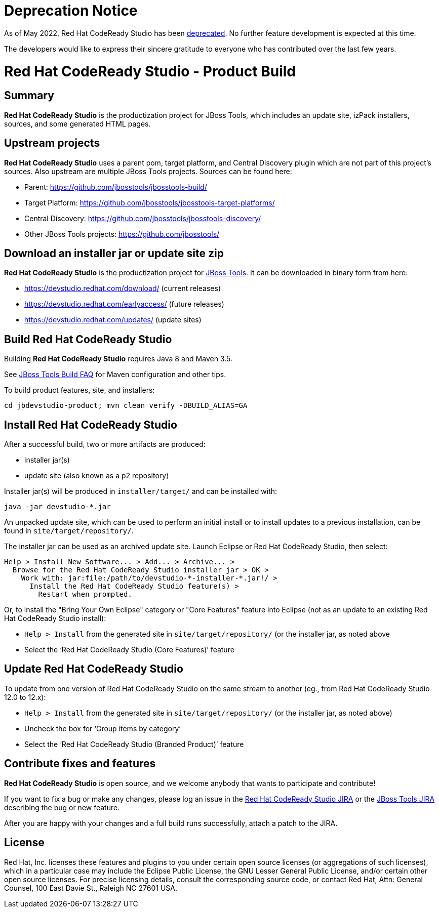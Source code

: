 # Deprecation Notice

As of May 2022, Red Hat CodeReady Studio has been https://developers.redhat.com/articles/2022/04/18/announcement-red-hat-codeready-studio-reaches-end-life#:~:text=Red%20Hat%20CodeReady%20Studio%20will,of%20the%20JBoss%20Tools%20project.[deprecated].  No further feature development is
expected at this time.

The developers would like to express their sincere gratitude to everyone who has contributed over the
last few years.


# Red Hat CodeReady Studio - Product Build


== Summary

*Red Hat CodeReady Studio* is the productization project for JBoss Tools, which includes an update site, izPack installers, sources, and some generated HTML pages.


== Upstream projects

*Red Hat CodeReady Studio* uses a parent pom, target platform, and Central Discovery plugin which are not part of this project's sources. Also upstream are multiple JBoss Tools projects. Sources can be found here:

* Parent: https://github.com/jbosstools/jbosstools-build/
* Target Platform: https://github.com/jbosstools/jbosstools-target-platforms/
* Central Discovery: https://github.com/jbosstools/jbosstools-discovery/
* Other JBoss Tools projects: https://github.com/jbosstools/


== Download an installer jar or update site zip

*Red Hat CodeReady Studio* is the productization project for http://jboss.org/tools[JBoss Tools]. It can be downloaded in binary form from here:

* https://devstudio.redhat.com/download/ (current releases)
* https://devstudio.redhat.com/earlyaccess/ (future releases)
* https://devstudio.redhat.com/updates/ (update sites)


== Build Red Hat CodeReady Studio

Building *Red Hat CodeReady Studio* requires Java 8 and Maven 3.5.

See https://github.com/jbosstools/jbosstools-devdoc/blob/master/building/how_to_build_jbosstools_faq.adoc[JBoss Tools Build FAQ] for Maven configuration and other tips.

To build product features, site, and installers:

    cd jbdevstudio-product; mvn clean verify -DBUILD_ALIAS=GA


== Install Red Hat CodeReady Studio

After a successful build, two or more artifacts are produced:

* installer jar(s)
* update site (also known as a p2 repository)

Installer jar(s) will be produced in `installer/target/` and can be installed with:

    java -jar devstudio-*.jar

An unpacked update site, which can be used to perform an initial install or to install updates to a previous installation, can be found in `site/target/repository/`.

The installer jar can be used as an archived update site. Launch Eclipse or Red Hat CodeReady Studio, then select:

  Help > Install New Software... > Add... > Archive... >
    Browse for the Red Hat CodeReady Studio installer jar > OK >
      Work with: jar:file:/path/to/devstudio-*-installer-*.jar!/ >
        Install the Red Hat CodeReady Studio feature(s) >
          Restart when prompted.

Or, to install the "Bring Your Own Eclipse" category or "Core Features" feature into Eclipse (not as an update to an existing Red Hat CodeReady Studio install):

  * `Help > Install` from the generated site in `site/target/repository/` (or the installer jar, as noted above
  * Select the '`Red Hat CodeReady Studio (Core Features)`' feature


== Update Red Hat CodeReady Studio

To update from one version of Red Hat CodeReady Studio on the same stream to another (eg., from Red Hat CodeReady Studio 12.0 to 12.x):

  * `Help > Install` from the generated site in `site/target/repository/` (or the installer jar, as noted above)
  * Uncheck the box for '`Group items by category`'
  * Select the '`Red Hat CodeReady Studio (Branded Product)`' feature


== Contribute fixes and features

*Red Hat CodeReady Studio* is open source, and we welcome anybody that wants to participate and contribute!

If you want to fix a bug or make any changes, please log an issue in the https://issues.redhat.com/browse/JBDS[Red Hat CodeReady Studio JIRA] or the https://issues.redhat.com/browse/JBIDE[JBoss Tools JIRA] describing the bug or new feature.

After you are happy with your changes and a full build runs successfully, attach a patch to the JIRA.


== License

Red Hat, Inc. licenses these features and plugins to you under
certain open source licenses (or aggregations of such licenses), which
in a particular case may include the Eclipse Public License, the GNU
Lesser General Public License, and/or certain other open source
licenses. For precise licensing details, consult the corresponding
source code, or contact Red Hat, Attn: General Counsel,
100 East Davie St., Raleigh NC 27601 USA.

